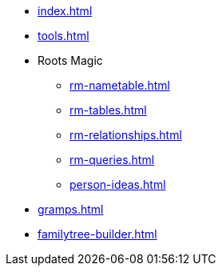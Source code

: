 * xref:index.adoc[]
* xref:tools.adoc[]
* Roots Magic
//** xref:rm.adoc[]
** xref:rm-nametable.adoc[]
** xref:rm-tables.adoc[]
** xref:rm-relationships.adoc[]
** xref:rm-queries.adoc[]
** xref:person-ideas.adoc[]
* xref:gramps.adoc[]
* xref:familytree-builder.adoc[]
